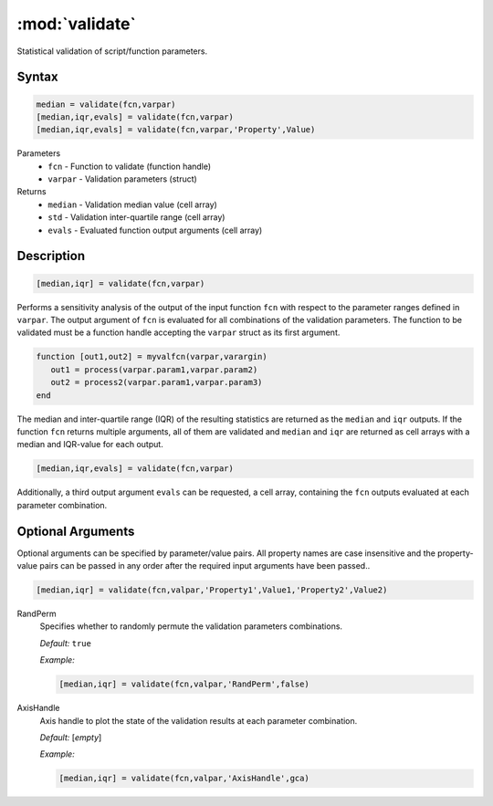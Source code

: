 .. highlight:: matlab
.. _validate:

***********************
:mod:`validate`
***********************

Statistical validation of script/function parameters.

Syntax
=========================================

.. code-block:: matlab

    median = validate(fcn,varpar)
    [median,iqr,evals] = validate(fcn,varpar)
    [median,iqr,evals] = validate(fcn,varpar,'Property',Value)

Parameters
    *   ``fcn`` - Function to validate (function handle)
    *   ``varpar`` - Validation parameters (struct)

Returns
    *   ``median`` - Validation median value (cell array)
    *   ``std`` - Validation inter-quartile range (cell array)
    *   ``evals`` - Evaluated function output arguments (cell array)


Description
=========================================

.. code-block:: matlab

    [median,iqr] = validate(fcn,varpar)

Performs a sensitivity analysis of the output of the input function ``fcn`` with respect to the parameter ranges defined in ``varpar``. The output argument of ``fcn`` is evaluated for all combinations of the validation parameters. The function to be validated must be a function handle accepting the ``varpar`` struct as its first argument. 

.. code-block:: matlab

    function [out1,out2] = myvalfcn(varpar,varargin)
       out1 = process(varpar.param1,varpar.param2)
       out2 = process2(varpar.param1,varpar.param3)
    end


The median and inter-quartile range (IQR) of the resulting statistics are returned as the ``median`` and ``iqr`` outputs. If the function ``fcn`` returns multiple arguments, all of them are validated and ``median`` and ``iqr`` are returned as cell arrays with a median and IQR-value for each output.

.. code-block:: matlab

    [median,iqr,evals] = validate(fcn,varpar)

Additionally, a third output argument ``evals`` can be requested, a cell array, containing the ``fcn`` outputs evaluated at each parameter combination.

Optional Arguments
=========================================

Optional arguments can be specified by parameter/value pairs. All property names are case insensitive and the property-value pairs can be passed in any order after the required input arguments have been passed..

.. code-block:: matlab

    [median,iqr] = validate(fcn,valpar,'Property1',Value1,'Property2',Value2)

RandPerm
    Specifies whether to randomly permute the validation parameters combinations.

    *Default:* ``true``

    *Example:*

    .. code-block:: matlab

        [median,iqr] = validate(fcn,valpar,'RandPerm',false)

AxisHandle
    Axis handle to plot the state of the validation results at each parameter combination.

    *Default:* [*empty*]

    *Example:*

    .. code-block:: matlab

        [median,iqr] = validate(fcn,valpar,'AxisHandle',gca)

